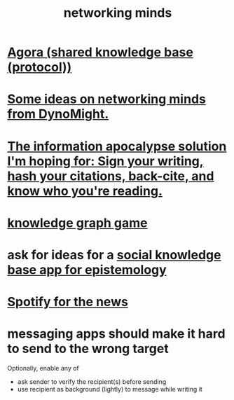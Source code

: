 :PROPERTIES:
:ID:       e7c3c0cb-4db7-4a4c-89b9-666e91ec67ae
:END:
#+title: networking minds
* [[id:f9ee18e9-68f2-4f10-b10d-c91186b797e3][Agora (shared knowledge base (protocol))]]
* [[id:4cb72658-2d91-4450-8bd5-54e04d3de051][Some ideas on networking minds from DynoMight.]]
* [[id:8b6cc852-4f06-424f-86ec-582b35060f79][The information apocalypse solution I'm hoping for: Sign your writing, hash your citations, back-cite, and know who you're reading.]]
* [[id:4770a0d4-1932-403c-a57a-9ae803e8372e][knowledge graph game]]
* ask for ideas for a [[id:c48cbb26-cdf3-4109-b729-3abd58c2d4bc][social knowledge base app for epistemology]]
* [[id:c4b02fe2-6d9b-4d8d-b617-ec59aa79bf73][Spotify for the news]]
* messaging apps should make it hard to send to the wrong target
  Optionally, enable any of
- ask sender to verify the recipient(s) before sending
- use recipient as background (lightly) to message while writing it

